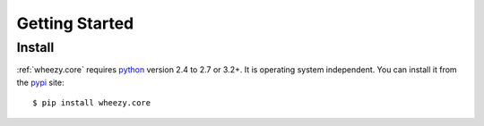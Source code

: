 
Getting Started
===============

Install
-------

:ref:`wheezy.core` requires `python`_ version 2.4 to 2.7 or 3.2+. It is
operating system independent. You can install it from the `pypi`_ site::

    $ pip install wheezy.core

.. _`pypi`: http://pypi.python.org/pypi/wheezy.core
.. _`python`: http://www.python.org
